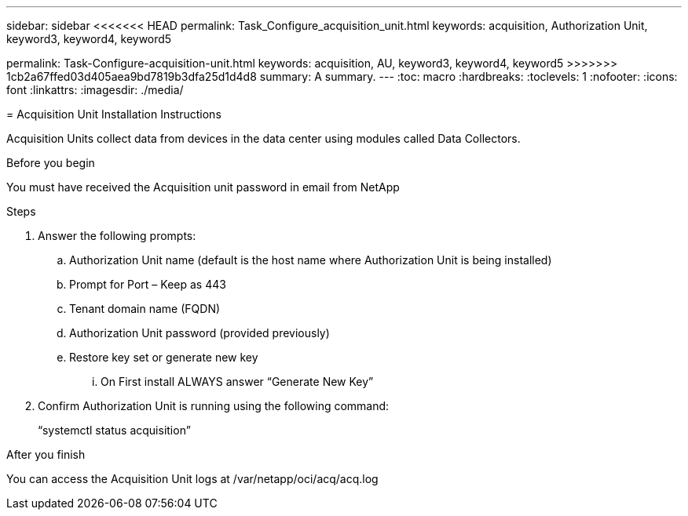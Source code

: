 ---
sidebar: sidebar
<<<<<<< HEAD
permalink: Task_Configure_acquisition_unit.html
keywords: acquisition, Authorization Unit, keyword3, keyword4, keyword5
=======
permalink: Task-Configure-acquisition-unit.html
keywords: acquisition, AU, keyword3, keyword4, keyword5
>>>>>>> 1cb2a67ffed03d405aea9bd7819b3dfa25d1d4d8
summary: A summary.
---
:toc: macro
:hardbreaks:
:toclevels: 1
:nofooter:
:icons: font
:linkattrs:
:imagesdir: ./media/

= Acquisition Unit Installation Instructions

[.lead]
Acquisition Units collect data from devices in the data center using modules called Data Collectors.


.Before you begin
You must have received the Acquisition unit password in email from NetApp

.About this task

.Steps
. Answer the following prompts:
.. Authorization Unit name (default is the host name where Authorization Unit is being installed)
.. Prompt for Port – Keep as 443
.. Tenant domain name (FQDN)
.. Authorization Unit password (provided previously)
.. Restore key set or generate new key
... On First install ALWAYS answer “Generate New Key”
. Confirm Authorization Unit is running using the following command:
+
“systemctl status acquisition”

.After you finish
You can access the Acquisition Unit logs at /var/netapp/oci/acq/acq.log
